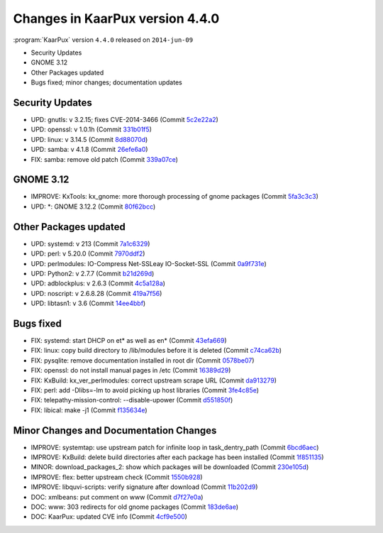 .. 
   KaarPux: http://kaarpux.kaarposoft.dk
   Copyright (C) 2015: Henrik Kaare Poulsen
   License: http://kaarpux.kaarposoft.dk/license.html

.. _changes_4_4_0:


================================
Changes in KaarPux version 4.4.0
================================


:program:`KaarPux` version ``4.4.0`` released on ``2014-jun-09``

- Security Updates

- GNOME 3.12

- Other Packages updated

- Bugs fixed; minor changes; documentation updates


Security Updates
################

- UPD: gnutls: v 3.2.15; fixes CVE-2014-3466
  (Commit `5c2e22a2 <http://sourceforge.net/p/kaarpux/code/ci/5c2e22a28ae7151510b2f26ffe03fa374a497ea0/>`_)

- UPD: openssl: v 1.0.1h
  (Commit `331b01f5 <http://sourceforge.net/p/kaarpux/code/ci/331b01f5af7affebda41b9c76424941b3dcc5cfd/>`_)

- UPD: linux: v 3.14.5
  (Commit `8d88070d <http://sourceforge.net/p/kaarpux/code/ci/8d88070d4831bf3614cbc93552dd3f4c7031f4f2/>`_)

- UPD: samba: v 4.1.8
  (Commit `26efe6a0 <http://sourceforge.net/p/kaarpux/code/ci/26efe6a03a4344af7e6f58dcbcae65340300257a/>`_)

- FIX: samba: remove old patch
  (Commit `339a07ce <http://sourceforge.net/p/kaarpux/code/ci/339a07ce24d84672fc45f4e51ad5dc081114692f/>`_)


GNOME 3.12
##########

- IMPROVE: KxTools: kx_gnome: more thorough processing of gnome packages
  (Commit `5fa3c3c3 <http://sourceforge.net/p/kaarpux/code/ci/5fa3c3c319f4e86dfc802bc96be257c3717c2fa6/>`_)

- UPD: \*: GNOME 3.12.2
  (Commit `80f62bcc <http://sourceforge.net/p/kaarpux/code/ci/80f62bcca1d00efc3a6e7af39b6c653133a37297/>`_)


Other Packages updated
######################

- UPD: systemd: v 213
  (Commit `7a1c6329 <http://sourceforge.net/p/kaarpux/code/ci/7a1c6329be47f48bbf15ef15dc193ee29e6ad384/>`_)

- UPD: perl: v 5.20.0
  (Commit `7970ddf2 <http://sourceforge.net/p/kaarpux/code/ci/7970ddf269e0d8651ddfd8401d50cd44b4df7a01/>`_)

- UPD: perlmodules: IO-Compress Net-SSLeay IO-Socket-SSL
  (Commit `0a9f731e <http://sourceforge.net/p/kaarpux/code/ci/0a9f731ea765a069655ee60b637d8bf0f7737010/>`_)

- UPD: Python2: v 2.7.7
  (Commit `b21d269d <http://sourceforge.net/p/kaarpux/code/ci/b21d269d9c93bb7082cb262b22e5d77a39dfed43/>`_)

- UPD: adblockplus: v 2.6.3
  (Commit `4c5a128a <http://sourceforge.net/p/kaarpux/code/ci/4c5a128a5128eb77c1b9783894fa2f08233b5855/>`_)

- UPD: noscript: v 2.6.8.28
  (Commit `419a7f56 <http://sourceforge.net/p/kaarpux/code/ci/419a7f56fff3cde85e56cba1c0b4a9121412b1a3/>`_)

- UPD: libtasn1: v 3.6
  (Commit `14ee4bbf <http://sourceforge.net/p/kaarpux/code/ci/14ee4bbf979f50e00d3731f677216e9e1ef8b83e/>`_)


Bugs fixed
##########

- FIX: systemd: start DHCP on et* as well as en*
  (Commit `43efa669 <http://sourceforge.net/p/kaarpux/code/ci/43efa669f3a856c03376b3c7c64412f9078d2d79/>`_)

- FIX: linux: copy build directory to /lib/modules before it is deleted
  (Commit `c74ca62b <http://sourceforge.net/p/kaarpux/code/ci/c74ca62b3b6dbc3354fcc4250e6602457fe2a7ff/>`_)

- FIX: pysqlite: remove documentation installed in root dir
  (Commit `0578be07 <http://sourceforge.net/p/kaarpux/code/ci/0578be07552503233274d1299e587fc6a67970d5/>`_)

- FIX: openssl: do not install manual pages in /etc
  (Commit `16389d29 <http://sourceforge.net/p/kaarpux/code/ci/16389d2906e67526a4b3c50517a50ea9062523a4/>`_)

- FIX: KxBuild: kx_ver_perlmodules: correct upstream scrape URL
  (Commit `da913279 <http://sourceforge.net/p/kaarpux/code/ci/da913279a19baeb45767d74fae62687764f24409/>`_)

- FIX: perl: add -Dlibs=-lm to avoid picking up host libraries
  (Commit `3fe4c85e <http://sourceforge.net/p/kaarpux/code/ci/3fe4c85efb282c5a4f5223a9286693db7f9b7fa1/>`_)

- FIX: telepathy-mission-control: --disable-upower
  (Commit `d551850f <http://sourceforge.net/p/kaarpux/code/ci/d551850f5fe8bf013b08f614b2f4f3f9226ae7b6/>`_)

- FIX: libical: make -j1
  (Commit `f135634e <http://sourceforge.net/p/kaarpux/code/ci/f135634e77ee5c2790814c08a3357ca2c9f44e0a/>`_)


Minor Changes and Documentation Changes
#######################################

- IMPROVE: systemtap: use upstream patch for infinite loop in task_dentry_path
  (Commit `6bcd6aec <http://sourceforge.net/p/kaarpux/code/ci/6bcd6aec6a23898c8b6f194cc3d80d3ee5cc9284/>`_)

- IMPROVE: KxBuild: delete build directories after each package has been installed
  (Commit `1f851135 <http://sourceforge.net/p/kaarpux/code/ci/1f851135f958410767aedbc84107a7f21c7cd287/>`_)

- MINOR: download_packages_2: show which packages will be downloaded
  (Commit `230e105d <http://sourceforge.net/p/kaarpux/code/ci/230e105d81a8b29f489bc03f4204cacdfbb3f9d8/>`_)

- IMPROVE: flex: better upstream check
  (Commit `1550b928 <http://sourceforge.net/p/kaarpux/code/ci/1550b92829ae99c3766278dec16df0a71e777a6d/>`_)

- IMPROVE: libquvi-scripts: verify signature after download
  (Commit `11b202d9 <http://sourceforge.net/p/kaarpux/code/ci/11b202d9681c692204484e778934ded248f8a17f/>`_)

- DOC: xmlbeans: put comment on www
  (Commit `d7f27e0a <http://sourceforge.net/p/kaarpux/code/ci/d7f27e0af02ac871a732113732ddda1b6e88271c/>`_)

- DOC: www: 303 redirects for old gnome packages
  (Commit `183de6ae <http://sourceforge.net/p/kaarpux/code/ci/183de6ae26b12db2e6b9ba39eac6503735047da1/>`_)

- DOC: KaarPux: updated CVE info
  (Commit `4cf9e500 <http://sourceforge.net/p/kaarpux/code/ci/4cf9e50075d0b30a9be5b9b0dadc2ac2baf5ea5a/>`_)


